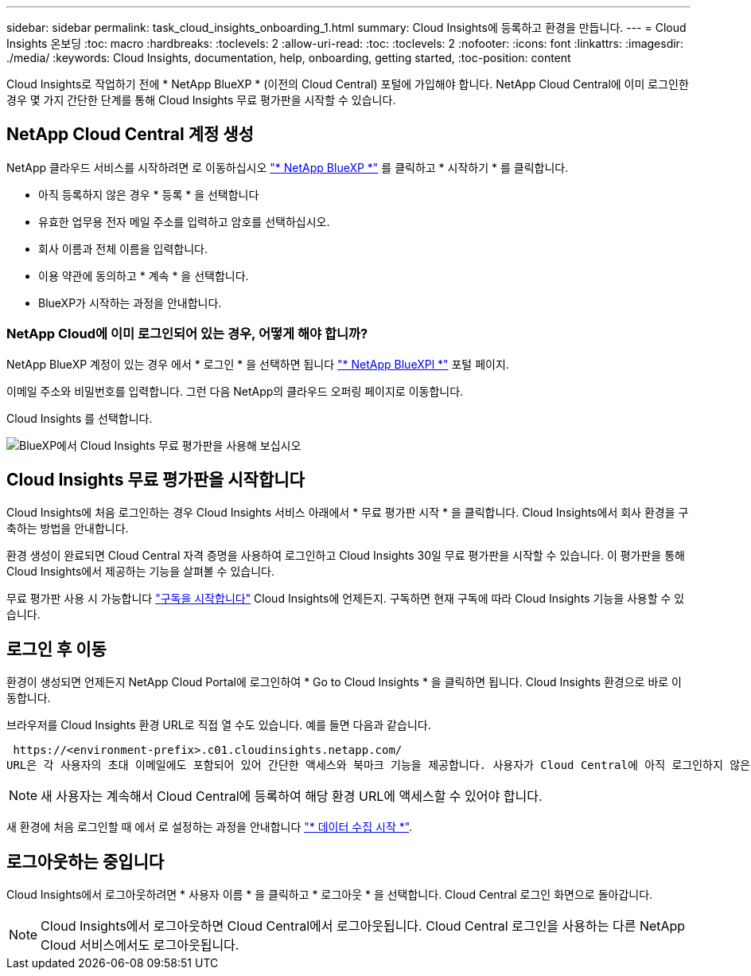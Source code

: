 ---
sidebar: sidebar 
permalink: task_cloud_insights_onboarding_1.html 
summary: Cloud Insights에 등록하고 환경을 만듭니다. 
---
= Cloud Insights 온보딩
:toc: macro
:hardbreaks:
:toclevels: 2
:allow-uri-read: 
:toc: 
:toclevels: 2
:nofooter: 
:icons: font
:linkattrs: 
:imagesdir: ./media/
:keywords: Cloud Insights, documentation, help, onboarding, getting started,
:toc-position: content


[role="lead"]
Cloud Insights로 작업하기 전에 * NetApp BlueXP * (이전의 Cloud Central) 포털에 가입해야 합니다. NetApp Cloud Central에 이미 로그인한 경우 몇 가지 간단한 단계를 통해 Cloud Insights 무료 평가판을 시작할 수 있습니다.


toc::[]


== NetApp Cloud Central 계정 생성

NetApp 클라우드 서비스를 시작하려면 로 이동하십시오 https://cloud.netapp.com["* NetApp BlueXP *"^] 를 클릭하고 * 시작하기 * 를 클릭합니다.

* 아직 등록하지 않은 경우 * 등록 * 을 선택합니다
* 유효한 업무용 전자 메일 주소를 입력하고 암호를 선택하십시오.
* 회사 이름과 전체 이름을 입력합니다.
* 이용 약관에 동의하고 * 계속 * 을 선택합니다.
* BlueXP가 시작하는 과정을 안내합니다.




=== NetApp Cloud에 이미 로그인되어 있는 경우, 어떻게 해야 합니까?

NetApp BlueXP 계정이 있는 경우 에서 * 로그인 * 을 선택하면 됩니다 https://cloud.netapp.com["* NetApp BlueXPl *"^] 포털 페이지.

이메일 주소와 비밀번호를 입력합니다. 그런 다음 NetApp의 클라우드 오퍼링 페이지로 이동합니다.

Cloud Insights 를 선택합니다.

image:BlueXP_CloudInsights.png["BlueXP에서 Cloud Insights 무료 평가판을 사용해 보십시오"]



== Cloud Insights 무료 평가판을 시작합니다

Cloud Insights에 처음 로그인하는 경우 Cloud Insights 서비스 아래에서 * 무료 평가판 시작 * 을 클릭합니다. Cloud Insights에서 회사 환경을 구축하는 방법을 안내합니다.

환경 생성이 완료되면 Cloud Central 자격 증명을 사용하여 로그인하고 Cloud Insights 30일 무료 평가판을 시작할 수 있습니다. 이 평가판을 통해 Cloud Insights에서 제공하는 기능을 살펴볼 수 있습니다.

무료 평가판 사용 시 가능합니다 link:concept_subscribing_to_cloud_insights.html["구독을 시작합니다"] Cloud Insights에 언제든지. 구독하면 현재 구독에 따라 Cloud Insights 기능을 사용할 수 있습니다.



== 로그인 후 이동

환경이 생성되면 언제든지 NetApp Cloud Portal에 로그인하여 * Go to Cloud Insights * 을 클릭하면 됩니다. Cloud Insights 환경으로 바로 이동합니다.

브라우저를 Cloud Insights 환경 URL로 직접 열 수도 있습니다. 예를 들면 다음과 같습니다.

 https://<environment-prefix>.c01.cloudinsights.netapp.com/
URL은 각 사용자의 초대 이메일에도 포함되어 있어 간단한 액세스와 북마크 기능을 제공합니다. 사용자가 Cloud Central에 아직 로그인하지 않은 경우 로그인하라는 메시지가 표시됩니다.


NOTE: 새 사용자는 계속해서 Cloud Central에 등록하여 해당 환경 URL에 액세스할 수 있어야 합니다.

새 환경에 처음 로그인할 때 에서 로 설정하는 과정을 안내합니다 link:task_getting_started_with_cloud_insights.html["* 데이터 수집 시작 *"].



== 로그아웃하는 중입니다

Cloud Insights에서 로그아웃하려면 * 사용자 이름 * 을 클릭하고 * 로그아웃 * 을 선택합니다. Cloud Central 로그인 화면으로 돌아갑니다.


NOTE: Cloud Insights에서 로그아웃하면 Cloud Central에서 로그아웃됩니다. Cloud Central 로그인을 사용하는 다른 NetApp Cloud 서비스에서도 로그아웃됩니다.
